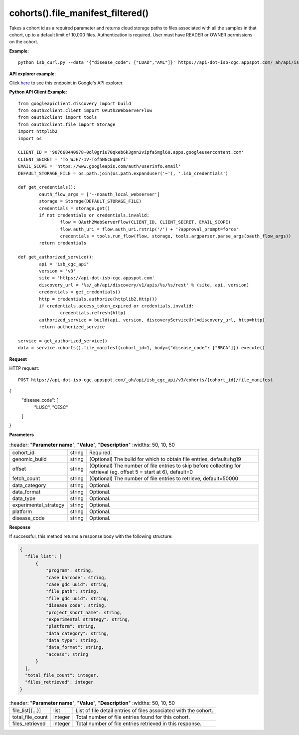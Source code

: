 cohorts().file_manifest_filtered()
#####################################
Takes a cohort id as a required parameter and returns cloud storage paths to files associated with all the samples in that cohort, up to a default limit of 10,000 files. Authentication is required. User must have READER or OWNER permissions on the cohort.

**Example**::

	python isb_curl.py --data '{"disease_code": ["LUAD","AML"]}' https://api-dot-isb-cgc.appspot.com/_ah/api/isb_cgc_api/v3/cohorts/{COHORT ID}/file_manifest

**API explorer example**:

Click `here <https://apis-explorer.appspot.com/apis-explorer/?base=https://api-dot-isb-cgc.appspot.com/_ah/api#p/isb_cgc_api/v3/isb_cgc_api.cohorts.file_manifest_filtered>`_ to see this endpoint in Google's API explorer.

**Python API Client Example**::

	from googleapiclient.discovery import build
	from oauth2client.client import OAuth2WebServerFlow
	from oauth2client import tools
	from oauth2client.file import Storage
	import httplib2
	import os

	CLIENT_ID = '907668440978-0ol0griu70qkeb6k3gnn2vipfa5mgl60.apps.googleusercontent.com'
	CLIENT_SECRET = 'To_WJH7-1V-TofhNGcEqmEYi'
	EMAIL_SCOPE = 'https://www.googleapis.com/auth/userinfo.email'
	DEFAULT_STORAGE_FILE = os.path.join(os.path.expanduser('~'), '.isb_credentials')

	def get_credentials():
		oauth_flow_args = ['--noauth_local_webserver']
		storage = Storage(DEFAULT_STORAGE_FILE)
		credentials = storage.get()
		if not credentials or credentials.invalid:
			flow = OAuth2WebServerFlow(CLIENT_ID, CLIENT_SECRET, EMAIL_SCOPE)
			flow.auth_uri = flow.auth_uri.rstrip('/') + '?approval_prompt=force'
			credentials = tools.run_flow(flow, storage, tools.argparser.parse_args(oauth_flow_args))
		return credentials

	def get_authorized_service():
		api = 'isb_cgc_api'
		version = 'v3'
		site = 'https://api-dot-isb-cgc.appspot.com'
		discovery_url = '%s/_ah/api/discovery/v1/apis/%s/%s/rest' % (site, api, version)
		credentials = get_credentials()
		http = credentials.authorize(httplib2.Http())
		if credentials.access_token_expired or credentials.invalid:
			credentials.refresh(http)
		authorized_service = build(api, version, discoveryServiceUrl=discovery_url, http=http)
		return authorized_service

	service = get_authorized_service()
	data = service.cohorts().file_manifest(cohort_id=1, body={"disease_code": ["BRCA"]}).execute()


**Request**

HTTP request::

	POST https://api-dot-isb-cgc.appspot.com/_ah/api/isb_cgc_api/v3/cohorts/{cohort_id}/file_manifest
{
  "disease_code": [
   "LUSC",
   "CESC"
  ]
}

**Parameters**

.. csv-table::
	:header: "**Parameter name**", "**Value**", "**Description**"
	:widths: 50, 10, 50

	cohort_id,string,"Required. "
	genomic_build,string,"(Optional) The build for which to obtain file entries, default=hg19 "
	offset,string,"(Optional) The number of file entries to skip before collecting for retrieval (eg. offset 5 = start at 6), default=0 "
	fetch_count,string,"(Optional) The number of file entries to retrieve, default=50000 "

	data_category,string,"Optional. "
	data_format,string,"Optional. "
	data_type,string,"Optional. "
	experimental_strategy,string,"Optional. "
    platform,string,"Optional. "
    disease_code,string,"Optional. "


**Response**

If successful, this method returns a response body with the following structure:

.. code-block:: javascript

  {
    "file_list": [
        {
            "program": string,
            "case_barcode": string,
            "case_gdc_uuid": string,
            "file_path": string,
            "file_gdc_uuid": string,
            "disease_code": string,
            "project_short_name": string,
            "experimental_strategy": string,
            "platform": string,
            "data_category": string,
            "data_type": string,
            "data_format": string,
            "access": string
        }
    ],
    "total_file_count": integer,
    "files_retrieved": integer
  }

.. csv-table::
	:header: "**Parameter name**", "**Value**", "**Description**"
	:widths: 50, 10, 50

	file_list[{...}], list, "List of file detail entries of files associated with the cohort."
	total_file_count, integer, "Total number of file entries found for this cohort."
    files_retrieved, integer, "Total number of file entries retrieved in this response."